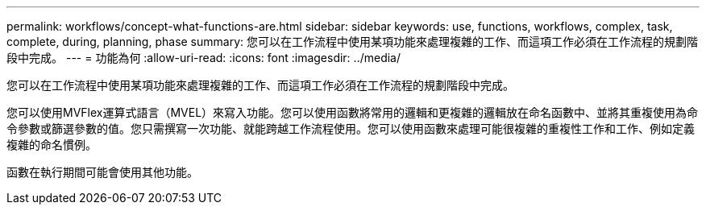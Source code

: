 ---
permalink: workflows/concept-what-functions-are.html 
sidebar: sidebar 
keywords: use, functions, workflows, complex, task, complete, during, planning, phase 
summary: 您可以在工作流程中使用某項功能來處理複雜的工作、而這項工作必須在工作流程的規劃階段中完成。 
---
= 功能為何
:allow-uri-read: 
:icons: font
:imagesdir: ../media/


[role="lead"]
您可以在工作流程中使用某項功能來處理複雜的工作、而這項工作必須在工作流程的規劃階段中完成。

您可以使用MVFlex運算式語言（MVEL）來寫入功能。您可以使用函數將常用的邏輯和更複雜的邏輯放在命名函數中、並將其重複使用為命令參數或篩選參數的值。您只需撰寫一次功能、就能跨越工作流程使用。您可以使用函數來處理可能很複雜的重複性工作和工作、例如定義複雜的命名慣例。

函數在執行期間可能會使用其他功能。
